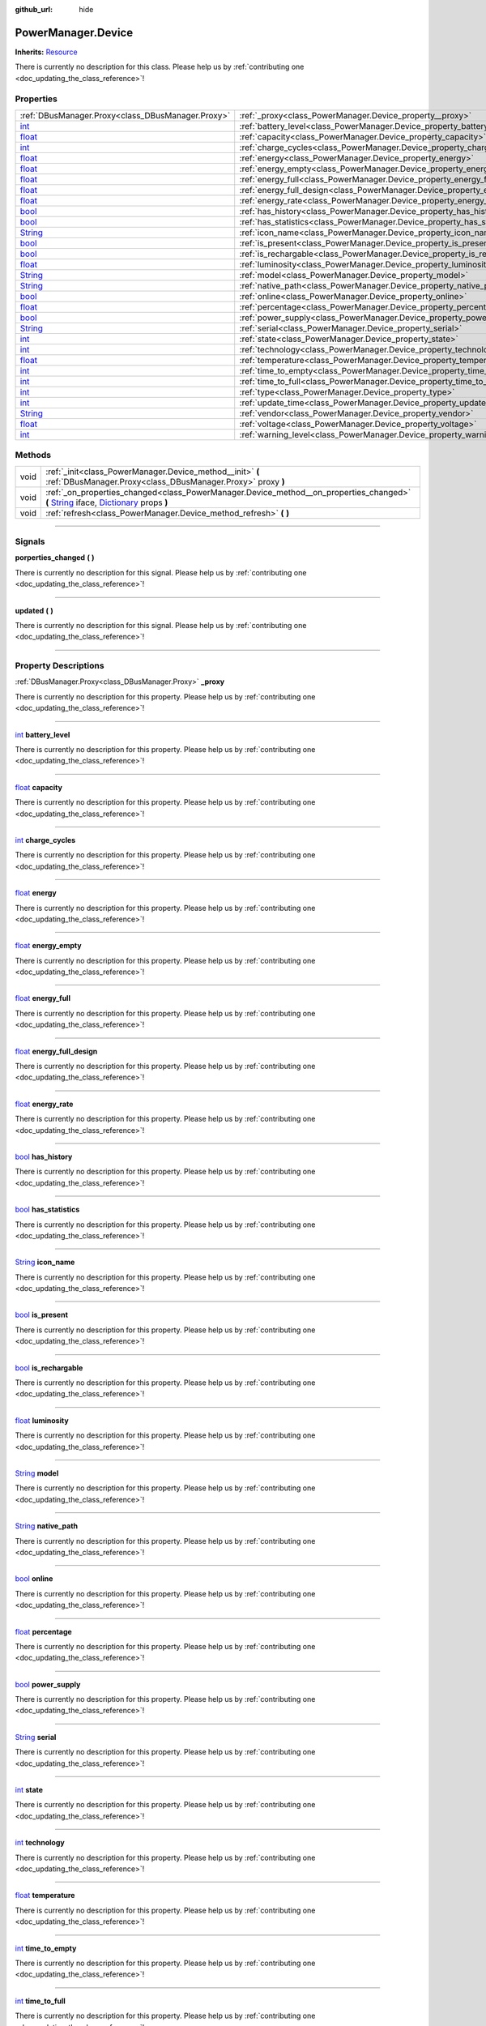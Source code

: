 :github_url: hide

.. DO NOT EDIT THIS FILE!!!
.. Generated automatically from Godot engine sources.
.. Generator: https://github.com/godotengine/godot/tree/master/doc/tools/make_rst.py.
.. XML source: https://github.com/godotengine/godot/tree/master/api/classes/PowerManager.Device.xml.

.. _class_PowerManager.Device:

PowerManager.Device
===================

**Inherits:** `Resource <https://docs.godotengine.org/en/stable/classes/class_resource.html>`_

.. container:: contribute

	There is currently no description for this class. Please help us by :ref:`contributing one <doc_updating_the_class_reference>`!

.. rst-class:: classref-reftable-group

Properties
----------

.. table::
   :widths: auto

   +------------------------------------------------------------------------------+----------------------------------------------------------------------------------+
   | :ref:`DBusManager.Proxy<class_DBusManager.Proxy>`                            | :ref:`_proxy<class_PowerManager.Device_property__proxy>`                         |
   +------------------------------------------------------------------------------+----------------------------------------------------------------------------------+
   | `int <https://docs.godotengine.org/en/stable/classes/class_int.html>`_       | :ref:`battery_level<class_PowerManager.Device_property_battery_level>`           |
   +------------------------------------------------------------------------------+----------------------------------------------------------------------------------+
   | `float <https://docs.godotengine.org/en/stable/classes/class_float.html>`_   | :ref:`capacity<class_PowerManager.Device_property_capacity>`                     |
   +------------------------------------------------------------------------------+----------------------------------------------------------------------------------+
   | `int <https://docs.godotengine.org/en/stable/classes/class_int.html>`_       | :ref:`charge_cycles<class_PowerManager.Device_property_charge_cycles>`           |
   +------------------------------------------------------------------------------+----------------------------------------------------------------------------------+
   | `float <https://docs.godotengine.org/en/stable/classes/class_float.html>`_   | :ref:`energy<class_PowerManager.Device_property_energy>`                         |
   +------------------------------------------------------------------------------+----------------------------------------------------------------------------------+
   | `float <https://docs.godotengine.org/en/stable/classes/class_float.html>`_   | :ref:`energy_empty<class_PowerManager.Device_property_energy_empty>`             |
   +------------------------------------------------------------------------------+----------------------------------------------------------------------------------+
   | `float <https://docs.godotengine.org/en/stable/classes/class_float.html>`_   | :ref:`energy_full<class_PowerManager.Device_property_energy_full>`               |
   +------------------------------------------------------------------------------+----------------------------------------------------------------------------------+
   | `float <https://docs.godotengine.org/en/stable/classes/class_float.html>`_   | :ref:`energy_full_design<class_PowerManager.Device_property_energy_full_design>` |
   +------------------------------------------------------------------------------+----------------------------------------------------------------------------------+
   | `float <https://docs.godotengine.org/en/stable/classes/class_float.html>`_   | :ref:`energy_rate<class_PowerManager.Device_property_energy_rate>`               |
   +------------------------------------------------------------------------------+----------------------------------------------------------------------------------+
   | `bool <https://docs.godotengine.org/en/stable/classes/class_bool.html>`_     | :ref:`has_history<class_PowerManager.Device_property_has_history>`               |
   +------------------------------------------------------------------------------+----------------------------------------------------------------------------------+
   | `bool <https://docs.godotengine.org/en/stable/classes/class_bool.html>`_     | :ref:`has_statistics<class_PowerManager.Device_property_has_statistics>`         |
   +------------------------------------------------------------------------------+----------------------------------------------------------------------------------+
   | `String <https://docs.godotengine.org/en/stable/classes/class_string.html>`_ | :ref:`icon_name<class_PowerManager.Device_property_icon_name>`                   |
   +------------------------------------------------------------------------------+----------------------------------------------------------------------------------+
   | `bool <https://docs.godotengine.org/en/stable/classes/class_bool.html>`_     | :ref:`is_present<class_PowerManager.Device_property_is_present>`                 |
   +------------------------------------------------------------------------------+----------------------------------------------------------------------------------+
   | `bool <https://docs.godotengine.org/en/stable/classes/class_bool.html>`_     | :ref:`is_rechargable<class_PowerManager.Device_property_is_rechargable>`         |
   +------------------------------------------------------------------------------+----------------------------------------------------------------------------------+
   | `float <https://docs.godotengine.org/en/stable/classes/class_float.html>`_   | :ref:`luminosity<class_PowerManager.Device_property_luminosity>`                 |
   +------------------------------------------------------------------------------+----------------------------------------------------------------------------------+
   | `String <https://docs.godotengine.org/en/stable/classes/class_string.html>`_ | :ref:`model<class_PowerManager.Device_property_model>`                           |
   +------------------------------------------------------------------------------+----------------------------------------------------------------------------------+
   | `String <https://docs.godotengine.org/en/stable/classes/class_string.html>`_ | :ref:`native_path<class_PowerManager.Device_property_native_path>`               |
   +------------------------------------------------------------------------------+----------------------------------------------------------------------------------+
   | `bool <https://docs.godotengine.org/en/stable/classes/class_bool.html>`_     | :ref:`online<class_PowerManager.Device_property_online>`                         |
   +------------------------------------------------------------------------------+----------------------------------------------------------------------------------+
   | `float <https://docs.godotengine.org/en/stable/classes/class_float.html>`_   | :ref:`percentage<class_PowerManager.Device_property_percentage>`                 |
   +------------------------------------------------------------------------------+----------------------------------------------------------------------------------+
   | `bool <https://docs.godotengine.org/en/stable/classes/class_bool.html>`_     | :ref:`power_supply<class_PowerManager.Device_property_power_supply>`             |
   +------------------------------------------------------------------------------+----------------------------------------------------------------------------------+
   | `String <https://docs.godotengine.org/en/stable/classes/class_string.html>`_ | :ref:`serial<class_PowerManager.Device_property_serial>`                         |
   +------------------------------------------------------------------------------+----------------------------------------------------------------------------------+
   | `int <https://docs.godotengine.org/en/stable/classes/class_int.html>`_       | :ref:`state<class_PowerManager.Device_property_state>`                           |
   +------------------------------------------------------------------------------+----------------------------------------------------------------------------------+
   | `int <https://docs.godotengine.org/en/stable/classes/class_int.html>`_       | :ref:`technology<class_PowerManager.Device_property_technology>`                 |
   +------------------------------------------------------------------------------+----------------------------------------------------------------------------------+
   | `float <https://docs.godotengine.org/en/stable/classes/class_float.html>`_   | :ref:`temperature<class_PowerManager.Device_property_temperature>`               |
   +------------------------------------------------------------------------------+----------------------------------------------------------------------------------+
   | `int <https://docs.godotengine.org/en/stable/classes/class_int.html>`_       | :ref:`time_to_empty<class_PowerManager.Device_property_time_to_empty>`           |
   +------------------------------------------------------------------------------+----------------------------------------------------------------------------------+
   | `int <https://docs.godotengine.org/en/stable/classes/class_int.html>`_       | :ref:`time_to_full<class_PowerManager.Device_property_time_to_full>`             |
   +------------------------------------------------------------------------------+----------------------------------------------------------------------------------+
   | `int <https://docs.godotengine.org/en/stable/classes/class_int.html>`_       | :ref:`type<class_PowerManager.Device_property_type>`                             |
   +------------------------------------------------------------------------------+----------------------------------------------------------------------------------+
   | `int <https://docs.godotengine.org/en/stable/classes/class_int.html>`_       | :ref:`update_time<class_PowerManager.Device_property_update_time>`               |
   +------------------------------------------------------------------------------+----------------------------------------------------------------------------------+
   | `String <https://docs.godotengine.org/en/stable/classes/class_string.html>`_ | :ref:`vendor<class_PowerManager.Device_property_vendor>`                         |
   +------------------------------------------------------------------------------+----------------------------------------------------------------------------------+
   | `float <https://docs.godotengine.org/en/stable/classes/class_float.html>`_   | :ref:`voltage<class_PowerManager.Device_property_voltage>`                       |
   +------------------------------------------------------------------------------+----------------------------------------------------------------------------------+
   | `int <https://docs.godotengine.org/en/stable/classes/class_int.html>`_       | :ref:`warning_level<class_PowerManager.Device_property_warning_level>`           |
   +------------------------------------------------------------------------------+----------------------------------------------------------------------------------+

.. rst-class:: classref-reftable-group

Methods
-------

.. table::
   :widths: auto

   +------+-----------------------------------------------------------------------------------------------------------------------------------------------------------------------------------------------------------------------------------------------------------------------------------+
   | void | :ref:`_init<class_PowerManager.Device_method__init>` **(** :ref:`DBusManager.Proxy<class_DBusManager.Proxy>` proxy **)**                                                                                                                                                          |
   +------+-----------------------------------------------------------------------------------------------------------------------------------------------------------------------------------------------------------------------------------------------------------------------------------+
   | void | :ref:`_on_properties_changed<class_PowerManager.Device_method__on_properties_changed>` **(** `String <https://docs.godotengine.org/en/stable/classes/class_string.html>`_ iface, `Dictionary <https://docs.godotengine.org/en/stable/classes/class_dictionary.html>`_ props **)** |
   +------+-----------------------------------------------------------------------------------------------------------------------------------------------------------------------------------------------------------------------------------------------------------------------------------+
   | void | :ref:`refresh<class_PowerManager.Device_method_refresh>` **(** **)**                                                                                                                                                                                                              |
   +------+-----------------------------------------------------------------------------------------------------------------------------------------------------------------------------------------------------------------------------------------------------------------------------------+

.. rst-class:: classref-section-separator

----

.. rst-class:: classref-descriptions-group

Signals
-------

.. _class_PowerManager.Device_signal_porperties_changed:

.. rst-class:: classref-signal

**porperties_changed** **(** **)**

.. container:: contribute

	There is currently no description for this signal. Please help us by :ref:`contributing one <doc_updating_the_class_reference>`!

.. rst-class:: classref-item-separator

----

.. _class_PowerManager.Device_signal_updated:

.. rst-class:: classref-signal

**updated** **(** **)**

.. container:: contribute

	There is currently no description for this signal. Please help us by :ref:`contributing one <doc_updating_the_class_reference>`!

.. rst-class:: classref-section-separator

----

.. rst-class:: classref-descriptions-group

Property Descriptions
---------------------

.. _class_PowerManager.Device_property__proxy:

.. rst-class:: classref-property

:ref:`DBusManager.Proxy<class_DBusManager.Proxy>` **_proxy**

.. container:: contribute

	There is currently no description for this property. Please help us by :ref:`contributing one <doc_updating_the_class_reference>`!

.. rst-class:: classref-item-separator

----

.. _class_PowerManager.Device_property_battery_level:

.. rst-class:: classref-property

`int <https://docs.godotengine.org/en/stable/classes/class_int.html>`_ **battery_level**

.. container:: contribute

	There is currently no description for this property. Please help us by :ref:`contributing one <doc_updating_the_class_reference>`!

.. rst-class:: classref-item-separator

----

.. _class_PowerManager.Device_property_capacity:

.. rst-class:: classref-property

`float <https://docs.godotengine.org/en/stable/classes/class_float.html>`_ **capacity**

.. container:: contribute

	There is currently no description for this property. Please help us by :ref:`contributing one <doc_updating_the_class_reference>`!

.. rst-class:: classref-item-separator

----

.. _class_PowerManager.Device_property_charge_cycles:

.. rst-class:: classref-property

`int <https://docs.godotengine.org/en/stable/classes/class_int.html>`_ **charge_cycles**

.. container:: contribute

	There is currently no description for this property. Please help us by :ref:`contributing one <doc_updating_the_class_reference>`!

.. rst-class:: classref-item-separator

----

.. _class_PowerManager.Device_property_energy:

.. rst-class:: classref-property

`float <https://docs.godotengine.org/en/stable/classes/class_float.html>`_ **energy**

.. container:: contribute

	There is currently no description for this property. Please help us by :ref:`contributing one <doc_updating_the_class_reference>`!

.. rst-class:: classref-item-separator

----

.. _class_PowerManager.Device_property_energy_empty:

.. rst-class:: classref-property

`float <https://docs.godotengine.org/en/stable/classes/class_float.html>`_ **energy_empty**

.. container:: contribute

	There is currently no description for this property. Please help us by :ref:`contributing one <doc_updating_the_class_reference>`!

.. rst-class:: classref-item-separator

----

.. _class_PowerManager.Device_property_energy_full:

.. rst-class:: classref-property

`float <https://docs.godotengine.org/en/stable/classes/class_float.html>`_ **energy_full**

.. container:: contribute

	There is currently no description for this property. Please help us by :ref:`contributing one <doc_updating_the_class_reference>`!

.. rst-class:: classref-item-separator

----

.. _class_PowerManager.Device_property_energy_full_design:

.. rst-class:: classref-property

`float <https://docs.godotengine.org/en/stable/classes/class_float.html>`_ **energy_full_design**

.. container:: contribute

	There is currently no description for this property. Please help us by :ref:`contributing one <doc_updating_the_class_reference>`!

.. rst-class:: classref-item-separator

----

.. _class_PowerManager.Device_property_energy_rate:

.. rst-class:: classref-property

`float <https://docs.godotengine.org/en/stable/classes/class_float.html>`_ **energy_rate**

.. container:: contribute

	There is currently no description for this property. Please help us by :ref:`contributing one <doc_updating_the_class_reference>`!

.. rst-class:: classref-item-separator

----

.. _class_PowerManager.Device_property_has_history:

.. rst-class:: classref-property

`bool <https://docs.godotengine.org/en/stable/classes/class_bool.html>`_ **has_history**

.. container:: contribute

	There is currently no description for this property. Please help us by :ref:`contributing one <doc_updating_the_class_reference>`!

.. rst-class:: classref-item-separator

----

.. _class_PowerManager.Device_property_has_statistics:

.. rst-class:: classref-property

`bool <https://docs.godotengine.org/en/stable/classes/class_bool.html>`_ **has_statistics**

.. container:: contribute

	There is currently no description for this property. Please help us by :ref:`contributing one <doc_updating_the_class_reference>`!

.. rst-class:: classref-item-separator

----

.. _class_PowerManager.Device_property_icon_name:

.. rst-class:: classref-property

`String <https://docs.godotengine.org/en/stable/classes/class_string.html>`_ **icon_name**

.. container:: contribute

	There is currently no description for this property. Please help us by :ref:`contributing one <doc_updating_the_class_reference>`!

.. rst-class:: classref-item-separator

----

.. _class_PowerManager.Device_property_is_present:

.. rst-class:: classref-property

`bool <https://docs.godotengine.org/en/stable/classes/class_bool.html>`_ **is_present**

.. container:: contribute

	There is currently no description for this property. Please help us by :ref:`contributing one <doc_updating_the_class_reference>`!

.. rst-class:: classref-item-separator

----

.. _class_PowerManager.Device_property_is_rechargable:

.. rst-class:: classref-property

`bool <https://docs.godotengine.org/en/stable/classes/class_bool.html>`_ **is_rechargable**

.. container:: contribute

	There is currently no description for this property. Please help us by :ref:`contributing one <doc_updating_the_class_reference>`!

.. rst-class:: classref-item-separator

----

.. _class_PowerManager.Device_property_luminosity:

.. rst-class:: classref-property

`float <https://docs.godotengine.org/en/stable/classes/class_float.html>`_ **luminosity**

.. container:: contribute

	There is currently no description for this property. Please help us by :ref:`contributing one <doc_updating_the_class_reference>`!

.. rst-class:: classref-item-separator

----

.. _class_PowerManager.Device_property_model:

.. rst-class:: classref-property

`String <https://docs.godotengine.org/en/stable/classes/class_string.html>`_ **model**

.. container:: contribute

	There is currently no description for this property. Please help us by :ref:`contributing one <doc_updating_the_class_reference>`!

.. rst-class:: classref-item-separator

----

.. _class_PowerManager.Device_property_native_path:

.. rst-class:: classref-property

`String <https://docs.godotengine.org/en/stable/classes/class_string.html>`_ **native_path**

.. container:: contribute

	There is currently no description for this property. Please help us by :ref:`contributing one <doc_updating_the_class_reference>`!

.. rst-class:: classref-item-separator

----

.. _class_PowerManager.Device_property_online:

.. rst-class:: classref-property

`bool <https://docs.godotengine.org/en/stable/classes/class_bool.html>`_ **online**

.. container:: contribute

	There is currently no description for this property. Please help us by :ref:`contributing one <doc_updating_the_class_reference>`!

.. rst-class:: classref-item-separator

----

.. _class_PowerManager.Device_property_percentage:

.. rst-class:: classref-property

`float <https://docs.godotengine.org/en/stable/classes/class_float.html>`_ **percentage**

.. container:: contribute

	There is currently no description for this property. Please help us by :ref:`contributing one <doc_updating_the_class_reference>`!

.. rst-class:: classref-item-separator

----

.. _class_PowerManager.Device_property_power_supply:

.. rst-class:: classref-property

`bool <https://docs.godotengine.org/en/stable/classes/class_bool.html>`_ **power_supply**

.. container:: contribute

	There is currently no description for this property. Please help us by :ref:`contributing one <doc_updating_the_class_reference>`!

.. rst-class:: classref-item-separator

----

.. _class_PowerManager.Device_property_serial:

.. rst-class:: classref-property

`String <https://docs.godotengine.org/en/stable/classes/class_string.html>`_ **serial**

.. container:: contribute

	There is currently no description for this property. Please help us by :ref:`contributing one <doc_updating_the_class_reference>`!

.. rst-class:: classref-item-separator

----

.. _class_PowerManager.Device_property_state:

.. rst-class:: classref-property

`int <https://docs.godotengine.org/en/stable/classes/class_int.html>`_ **state**

.. container:: contribute

	There is currently no description for this property. Please help us by :ref:`contributing one <doc_updating_the_class_reference>`!

.. rst-class:: classref-item-separator

----

.. _class_PowerManager.Device_property_technology:

.. rst-class:: classref-property

`int <https://docs.godotengine.org/en/stable/classes/class_int.html>`_ **technology**

.. container:: contribute

	There is currently no description for this property. Please help us by :ref:`contributing one <doc_updating_the_class_reference>`!

.. rst-class:: classref-item-separator

----

.. _class_PowerManager.Device_property_temperature:

.. rst-class:: classref-property

`float <https://docs.godotengine.org/en/stable/classes/class_float.html>`_ **temperature**

.. container:: contribute

	There is currently no description for this property. Please help us by :ref:`contributing one <doc_updating_the_class_reference>`!

.. rst-class:: classref-item-separator

----

.. _class_PowerManager.Device_property_time_to_empty:

.. rst-class:: classref-property

`int <https://docs.godotengine.org/en/stable/classes/class_int.html>`_ **time_to_empty**

.. container:: contribute

	There is currently no description for this property. Please help us by :ref:`contributing one <doc_updating_the_class_reference>`!

.. rst-class:: classref-item-separator

----

.. _class_PowerManager.Device_property_time_to_full:

.. rst-class:: classref-property

`int <https://docs.godotengine.org/en/stable/classes/class_int.html>`_ **time_to_full**

.. container:: contribute

	There is currently no description for this property. Please help us by :ref:`contributing one <doc_updating_the_class_reference>`!

.. rst-class:: classref-item-separator

----

.. _class_PowerManager.Device_property_type:

.. rst-class:: classref-property

`int <https://docs.godotengine.org/en/stable/classes/class_int.html>`_ **type**

.. container:: contribute

	There is currently no description for this property. Please help us by :ref:`contributing one <doc_updating_the_class_reference>`!

.. rst-class:: classref-item-separator

----

.. _class_PowerManager.Device_property_update_time:

.. rst-class:: classref-property

`int <https://docs.godotengine.org/en/stable/classes/class_int.html>`_ **update_time**

.. container:: contribute

	There is currently no description for this property. Please help us by :ref:`contributing one <doc_updating_the_class_reference>`!

.. rst-class:: classref-item-separator

----

.. _class_PowerManager.Device_property_vendor:

.. rst-class:: classref-property

`String <https://docs.godotengine.org/en/stable/classes/class_string.html>`_ **vendor**

.. container:: contribute

	There is currently no description for this property. Please help us by :ref:`contributing one <doc_updating_the_class_reference>`!

.. rst-class:: classref-item-separator

----

.. _class_PowerManager.Device_property_voltage:

.. rst-class:: classref-property

`float <https://docs.godotengine.org/en/stable/classes/class_float.html>`_ **voltage**

.. container:: contribute

	There is currently no description for this property. Please help us by :ref:`contributing one <doc_updating_the_class_reference>`!

.. rst-class:: classref-item-separator

----

.. _class_PowerManager.Device_property_warning_level:

.. rst-class:: classref-property

`int <https://docs.godotengine.org/en/stable/classes/class_int.html>`_ **warning_level**

.. container:: contribute

	There is currently no description for this property. Please help us by :ref:`contributing one <doc_updating_the_class_reference>`!

.. rst-class:: classref-section-separator

----

.. rst-class:: classref-descriptions-group

Method Descriptions
-------------------

.. _class_PowerManager.Device_method__init:

.. rst-class:: classref-method

void **_init** **(** :ref:`DBusManager.Proxy<class_DBusManager.Proxy>` proxy **)**

.. container:: contribute

	There is currently no description for this method. Please help us by :ref:`contributing one <doc_updating_the_class_reference>`!

.. rst-class:: classref-item-separator

----

.. _class_PowerManager.Device_method__on_properties_changed:

.. rst-class:: classref-method

void **_on_properties_changed** **(** `String <https://docs.godotengine.org/en/stable/classes/class_string.html>`_ iface, `Dictionary <https://docs.godotengine.org/en/stable/classes/class_dictionary.html>`_ props **)**

.. container:: contribute

	There is currently no description for this method. Please help us by :ref:`contributing one <doc_updating_the_class_reference>`!

.. rst-class:: classref-item-separator

----

.. _class_PowerManager.Device_method_refresh:

.. rst-class:: classref-method

void **refresh** **(** **)**

.. container:: contribute

	There is currently no description for this method. Please help us by :ref:`contributing one <doc_updating_the_class_reference>`!

.. |virtual| replace:: :abbr:`virtual (This method should typically be overridden by the user to have any effect.)`
.. |const| replace:: :abbr:`const (This method has no side effects. It doesn't modify any of the instance's member variables.)`
.. |vararg| replace:: :abbr:`vararg (This method accepts any number of arguments after the ones described here.)`
.. |constructor| replace:: :abbr:`constructor (This method is used to construct a type.)`
.. |static| replace:: :abbr:`static (This method doesn't need an instance to be called, so it can be called directly using the class name.)`
.. |operator| replace:: :abbr:`operator (This method describes a valid operator to use with this type as left-hand operand.)`
.. |bitfield| replace:: :abbr:`BitField (This value is an integer composed as a bitmask of the following flags.)`
